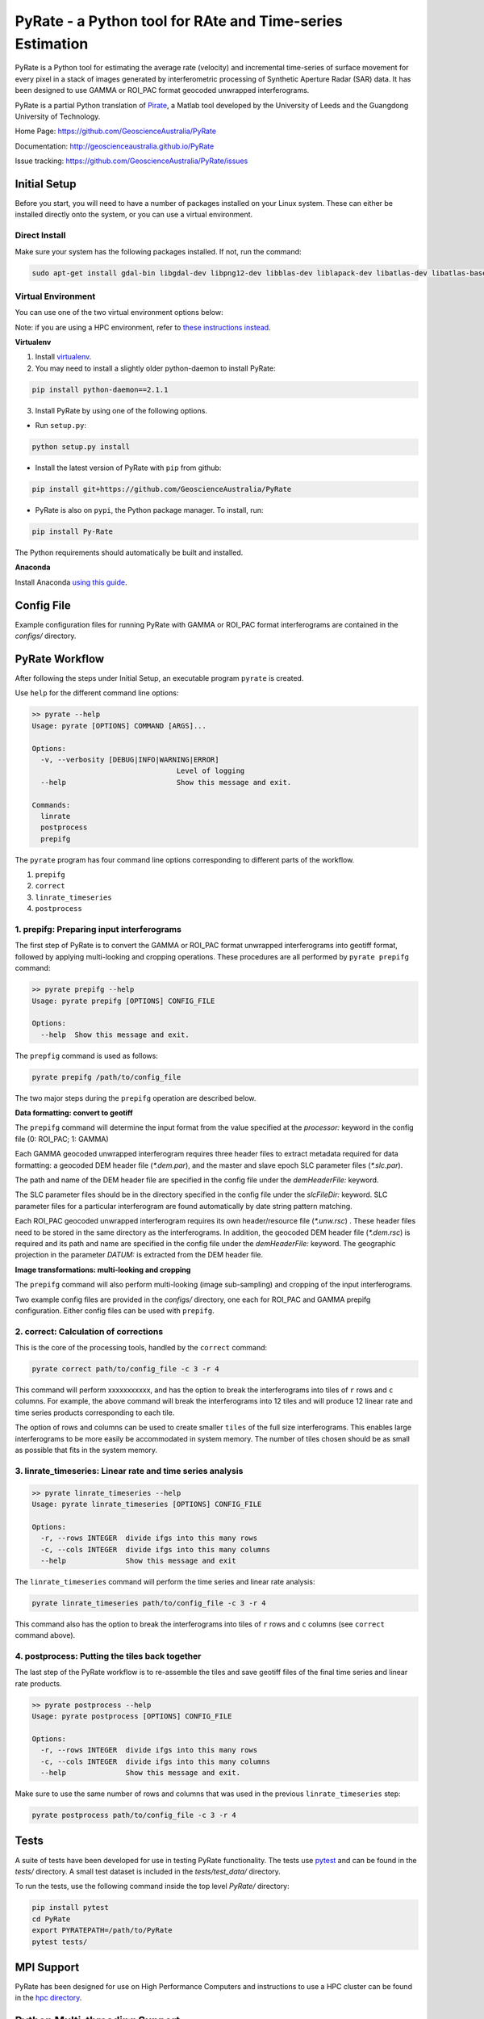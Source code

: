 PyRate - a Python tool for RAte and Time-series Estimation
==========================================================

.. image:: https://travis-ci.org/GeoscienceAustralia/PyRate.svg?branch=master
   :target: https://travis-ci.org/GeoscienceAustralia/PyRate
.. image:: https://coveralls.io/repos/github/GeoscienceAustralia/PyRate/badge.svg?branch=master
   :target: https://coveralls.io/github/GeoscienceAustralia/PyRate?branch=master

PyRate is a Python tool for estimating the average rate (velocity) and incremental time-series of surface movement for every pixel in a stack of images generated by interferometric processing of Synthetic Aperture Radar (SAR) data. It has been designed to use GAMMA or ROI_PAC format geocoded unwrapped interferograms.

PyRate is a partial Python translation of `Pirate <http://homepages.see.leeds.ac.uk/~earhw/software/pirate/>`_, a Matlab tool developed by the University of Leeds and the Guangdong University of Technology.


Home Page: https://github.com/GeoscienceAustralia/PyRate

Documentation: http://geoscienceaustralia.github.io/PyRate

Issue tracking: https://github.com/GeoscienceAustralia/PyRate/issues


=============
Initial Setup
=============

Before you start, you will need to have a number of packages installed on your Linux system. These can either be installed directly onto the system, or you can use a virtual environment.

**************
Direct Install
**************

Make sure your system has the following packages installed. If not, run the command:

.. code-block:: console

    sudo apt-get install gdal-bin libgdal-dev libpng12-dev libblas-dev liblapack-dev libatlas-dev libatlas-base-dev gfortran libproj-dev openmpi-bin libopenmpi-dev netcdf-bin libnetcdf11 libnetcdf-dev

*******************
Virtual Environment
*******************

You can use one of the two virtual environment options below:

Note: if you are using a HPC environment, refer to `these instructions instead <https://github.com/GeoscienceAustralia/PyRate/tree/master/hpc>`_.


**Virtualenv**

1. Install `virtualenv <https://gist.github.com/basaks/b33ea9106c7d1d72ac3a79fdcea430eb>`_.
2. You may need to install a slightly older python-daemon to install PyRate:

.. code-block:: console

    pip install python-daemon==2.1.1

3. Install PyRate by using one of the following options.

- Run ``setup.py``:

.. code-block:: console

    python setup.py install

- Install the latest version of PyRate with ``pip`` from github:

.. code-block:: console

    pip install git+https://github.com/GeoscienceAustralia/PyRate

- PyRate is also on ``pypi``, the Python package manager. To install, run:

.. code-block:: console

    pip install Py-Rate

The Python requirements should automatically be built and installed.

**Anaconda**

Install Anaconda `using this
guide <https://github.com/GeoscienceAustralia/PyRate/blob/master/conda.md>`_.

===========
Config File
===========

Example configuration files for running PyRate with GAMMA or ROI\_PAC format
interferograms are contained in the *configs/* directory.

===============
PyRate Workflow
===============

After following the steps under Initial Setup, an executable program
``pyrate`` is created.

Use ``help`` for the different command line options:

.. code-block:: console

    >> pyrate --help
    Usage: pyrate [OPTIONS] COMMAND [ARGS]...

    Options:
      -v, --verbosity [DEBUG|INFO|WARNING|ERROR]
                                      Level of logging
      --help                          Show this message and exit.

    Commands:
      linrate
      postprocess
      prepifg

The ``pyrate`` program has four command line options corresponding to
different parts of the workflow.

1. ``prepifg``
2. ``correct``
3. ``linrate_timeseries``
4. ``postprocess``


******************************************
1. prepifg: Preparing input interferograms
******************************************

The first step of PyRate is to convert the GAMMA or ROI\_PAC format
unwrapped interferograms into geotiff format, followed by applying
multi-looking and cropping operations. These procedures are all
performed by ``pyrate prepifg`` command:

.. code-block:: console

    >> pyrate prepifg --help
    Usage: pyrate prepifg [OPTIONS] CONFIG_FILE

    Options:
      --help  Show this message and exit.

The ``prepfig`` command is used as follows:

.. code-block:: console

    pyrate prepifg /path/to/config_file

The two major steps during the ``prepifg`` operation are described
below.

**Data formatting: convert to geotiff**

The ``prepifg`` command will determine the input format from the value
specified at the *processor:* keyword in the config file (0: ROI\_PAC;
1: GAMMA)

Each GAMMA geocoded unwrapped interferogram requires three header files to extract metadata required for data formatting: a geocoded DEM header file (*\*.dem.par*), and the master and slave epoch SLC parameter files (*\*.slc.par*).

The path and name of the DEM header file are specified in the config file under the *demHeaderFile:* keyword.

The SLC parameter files should be in the directory specified in the config file under the *slcFileDir:* keyword. SLC parameter files for a particular interferogram are found automatically by date string pattern matching.

Each ROI_PAC geocoded unwrapped interferogram  requires its own header/resource file (*\*.unw.rsc*) . These header files need to be stored in the same directory as the interferograms.  In addition, the geocoded DEM header file (*\*.dem.rsc*) is required and its path and name are specified in the config file under the *demHeaderFile:* keyword. The geographic projection in the parameter *DATUM:* is extracted from the DEM header file.

**Image transformations: multi-looking and cropping**

The ``prepifg`` command will also perform multi-looking (image
sub-sampling) and cropping of the input interferograms.

Two example config files are provided in the *configs/* directory, one each for ROI_PAC and GAMMA prepifg configuration.
Either config files can be used with ``prepifg``.

**************************************
2. correct: Calculation of corrections
**************************************

This is the core of the processing tools, handled by the ``correct``
command:

.. code-block:: python

    pyrate correct path/to/config_file -c 3 -r 4

This command will perform xxxxxxxxxxx, and has the option to break the interferograms into tiles of ``r`` rows and
``c`` columns. For example, the above command will break the interferograms into 12 tiles and will produce 12 linear rate and time series products
corresponding to each tile.

The option of rows and columns can be used to create smaller ``tiles`` of
the full size interferograms. This enables large interferograms to be more easily be accommodated in system memory. The number of tiles chosen should be as small as possible that fits in the system memory.

***********************************************************
3. linrate_timeseries: Linear rate and time series analysis
***********************************************************

.. code-block:: python

    >> pyrate linrate_timeseries --help
    Usage: pyrate linrate_timeseries [OPTIONS] CONFIG_FILE

    Options:
      -r, --rows INTEGER  divide ifgs into this many rows
      -c, --cols INTEGER  divide ifgs into this many columns
      --help              Show this message and exit

The ``linrate_timeseries`` command will perform the time series and linear rate analysis:

.. code-block:: python

    pyrate linrate_timeseries path/to/config_file -c 3 -r 4

This command also has the option to break the interferograms into tiles of ``r`` rows and
``c`` columns (see ``correct`` command above).

***********************************************
4. postprocess: Putting the tiles back together
***********************************************

The last step of the PyRate workflow is to re-assemble the tiles and save
geotiff files of the final time series and linear rate products.

.. code-block:: python

    >> pyrate postprocess --help
    Usage: pyrate postprocess [OPTIONS] CONFIG_FILE

    Options:
      -r, --rows INTEGER  divide ifgs into this many rows
      -c, --cols INTEGER  divide ifgs into this many columns
      --help              Show this message and exit.

Make sure to use the same number of rows and columns that was used in the
previous ``linrate_timeseries`` step:

.. code-block:: python

    pyrate postprocess path/to/config_file -c 3 -r 4

=====
Tests
=====

A suite of tests have been developed for use in testing PyRate functionality. The tests use `pytest <http://doc.pytest.org/en/latest/>`_ and can be found
in the *tests/* directory. A small test dataset is included in the
*tests/test_data/* directory.

To run the tests, use the following command inside the top level *PyRate/*
directory:

.. code-block:: console

    pip install pytest
    cd PyRate
    export PYRATEPATH=/path/to/PyRate
    pytest tests/

===========
MPI Support
===========

PyRate has been designed for use on High Performance Computers and
instructions to use a HPC cluster can be found in the `hpc directory <hpc>`_.

==============================
Python Multi-threading Support
==============================

In addition to the MPI support for HPC, PyRate can use standard
multi-threading simply by turning ``parallel:  1`` in the config file to
take advantage of multiple cores on a single PC.

===============
Bugs & Feedback
===============

For bugs, questions and discussions, please use `Github
Issues <https://github.com/GeoscienceAustralia/PyRate/issues>`_.






